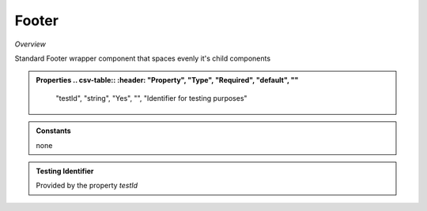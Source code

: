 **Footer**
~~~~~~~~~

*Overview*

Standard Footer wrapper component that spaces evenly it's child components

.. code-block:: sh
   :caption: Example : Default usage

   import { Footer } from '@ska-telescope/ska-gui-components';

   ...

   <Footer testId="testId">
      <Grid item>THIS</Grid>
      <Grid item>IS</Grid>
      <Grid item>THE</Grid>
      <Grid item>FOOTER</Grid>
   </Footer>

.. admonition:: Properties
   .. csv-table::
      :header: "Property", "Type", "Required", "default", ""

        "testId", "string", "Yes", "", "Identifier for testing purposes"

.. admonition:: Constants

    none

.. admonition:: Testing Identifier

   Provided by the property *testId*